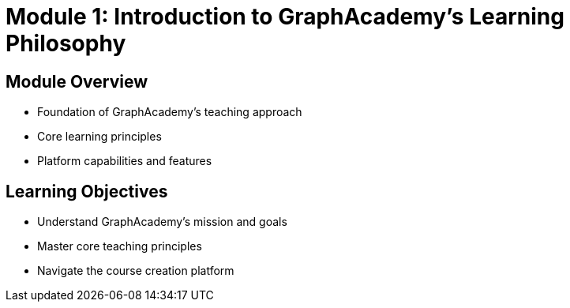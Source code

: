 = Module 1: Introduction to GraphAcademy's Learning Philosophy
:order: 0

== Module Overview

* Foundation of GraphAcademy's teaching approach
* Core learning principles
* Platform capabilities and features

== Learning Objectives

* Understand GraphAcademy's mission and goals
* Master core teaching principles
* Navigate the course creation platform